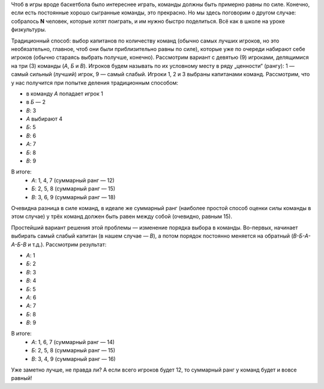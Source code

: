 .. title: Деление на команды
.. slug: picking-teams
.. date: 2017-11-18 17:55:07 UTC+03:00
.. tags: basketball
.. category: 
.. link: 
.. description: 
.. type: text

Чтоб в игры вроде баскетбола было интереснее играть, команды должны быть
примерно равны по силе.  Конечно, если есть постоянные хорошо сыгранные
команды, это прекрасно.  Но мы здесь поговорим о другом случае: собралось **N**
человек, которые хотят поиграть, и им нужно быстро поделиться.  Всё как в школе
на уроке физкультуры.

.. TEASER_END

Традиционный способ: выбор капитанов по количеству команд (обычно самых лучших
игроков, но это необязательно, главное, чтоб они были приблизительно равны по
силе), которые уже по очереди набирают себе игроков (обычно стараясь выбрать
получше, конечно).  Рассмотрим вариант с девятью (9) игроками, делящимися на
три (3) команды (*А*, *Б* и *В*).  Игроков будем называть по их условному месту в
ряду „ценности“ (рангу): 1 — самый сильный (лучший) игрок, 9 — самый слабый.
Игроки 1, 2 и 3 выбраны капитанами команд.  Рассмотрим, что у нас получится при
попытке деления традиционным способом:

- в команду *А* попадает игрок 1
- в *Б* — 2
- *В*: 3
- *А* выбирают 4
- *Б*: 5
- *В*: 6
- *А*: 7
- *Б*: 8
- *В*: 9

В итоге:
 - *А*: 1, 4, 7 (суммарный ранг — 12)
 - *Б*: 2, 5, 8 (суммарный ранг — 15)
 - *В*: 3, 6, 9 (суммарный ранг — 18)

Очевидна разница в силе команд, в идеале же суммарный ранг (наиболее
простой способ оценки силы команды в этом случае) у трёх команд должен быть
равен между собой (очевидно, равным 15).

Простейший вариант решения этой проблемы — изменение порядка выбора в команды.
Во-первых, начинает выбирать самый слабый капитан (в нашем случае — *В*), а
потом порядок постоянно меняется на обратный (*В-Б-А-А-Б-В* и т.д.).
Рассмотрим результат:

- *А*: 1
- *Б*: 2
- *В*: 3
- *В*: 4
- *Б*: 5
- *А*: 6
- *А*: 7
- *Б*: 8
- *В*: 9

В итоге:
 - *А*: 1, 6, 7 (суммарный ранг — 14)
 - *Б*: 2, 5, 8 (суммарный ранг — 15)
 - *В*: 3, 4, 9 (суммарный ранг — 16)

Уже заметно лучше, не правда ли?  А если всего игроков будет 12, то суммарный
ранг у команд будет и вовсе равный!
